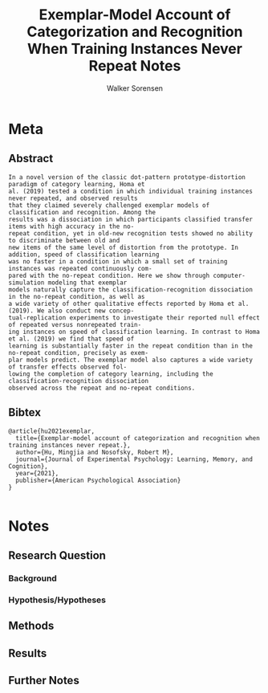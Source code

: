#+TITLE: Exemplar-Model Account of Categorization and Recognition When Training Instances Never Repeat Notes
#+AUTHOR: Walker Sorensen

* Meta
** Abstract
#+BEGIN_EXAMPLE
In a novel version of the classic dot-pattern prototype-distortion paradigm of category learning, Homa et
al. (2019) tested a condition in which individual training instances never repeated, and observed results
that they claimed severely challenged exemplar models of classification and recognition. Among the
results was a dissociation in which participants classified transfer items with high accuracy in the no-
repeat condition, yet in old-new recognition tests showed no ability to discriminate between old and
new items of the same level of distortion from the prototype. In addition, speed of classification learning
was no faster in a condition in which a small set of training instances was repeated continuously com-
pared with the no-repeat condition. Here we show through computer-simulation modeling that exemplar
models naturally capture the classification-recognition dissociation in the no-repeat condition, as well as
a wide variety of other qualitative effects reported by Homa et al. (2019). We also conduct new concep-
tual-replication experiments to investigate their reported null effect of repeated versus nonrepeated train-
ing instances on speed of classification learning. In contrast to Homa et al. (2019) we find that speed of
learning is substantially faster in the repeat condition than in the no-repeat condition, precisely as exem-
plar models predict. The exemplar model also captures a wide variety of transfer effects observed fol-
lowing the completion of category learning, including the classification-recognition dissociation
observed across the repeat and no-repeat conditions.
#+END_EXAMPLE

** Bibtex
#+BEGIN_EXAMPLE
@article{hu2021exemplar,
  title={Exemplar-model account of categorization and recognition when training instances never repeat.},
  author={Hu, Mingjia and Nosofsky, Robert M},
  journal={Journal of Experimental Psychology: Learning, Memory, and Cognition},
  year={2021},
  publisher={American Psychological Association}
}

#+END_EXAMPLE


* Notes
** Research Question

*** Background

*** Hypothesis/Hypotheses


** Methods

** Results

** Further Notes
